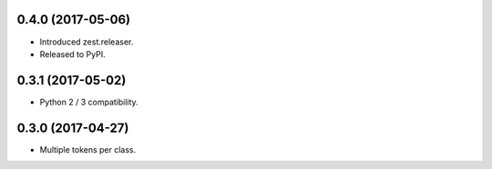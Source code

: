 0.4.0 (2017-05-06)
------------------

- Introduced zest.releaser.
- Released to PyPI.


0.3.1 (2017-05-02)
------------------

- Python 2 / 3 compatibility.


0.3.0 (2017-04-27)
------------------

- Multiple tokens per class.

